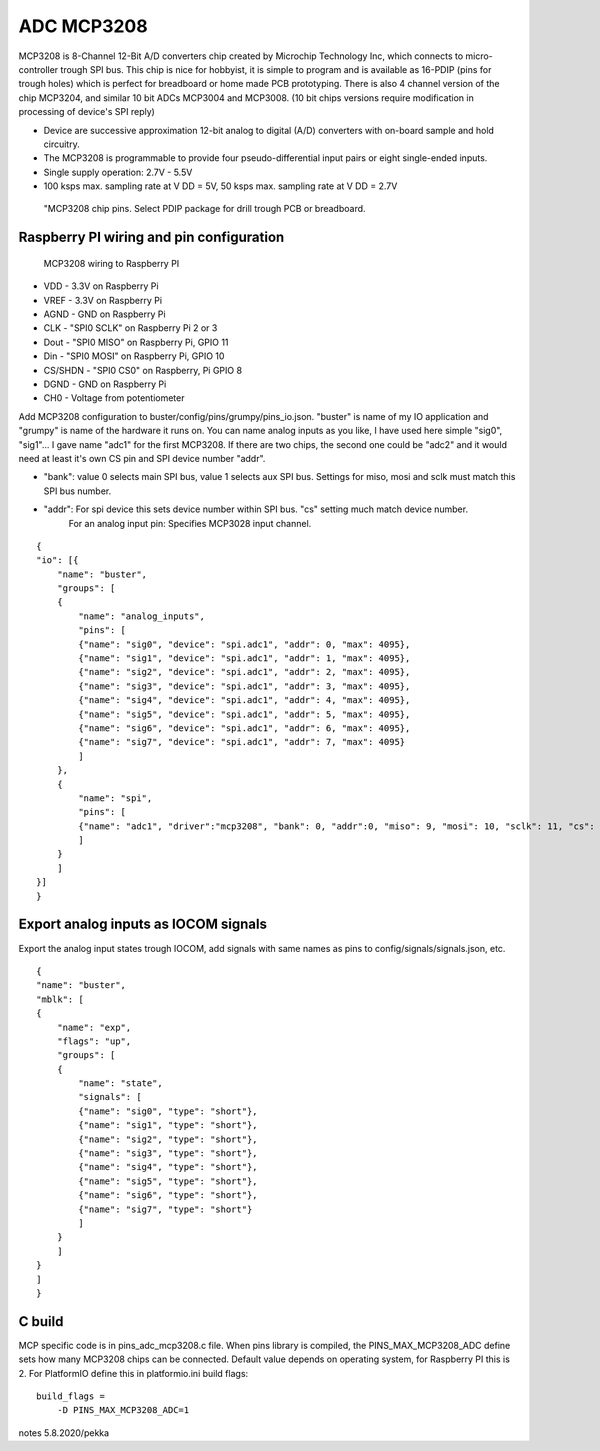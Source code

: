 ADC MCP3208 
============

MCP3208 is 8-Channel 12-Bit A/D converters chip created by Microchip Technology Inc, which connects
to micro-controller trough SPI bus. This chip is nice for hobbyist, it is simple to program and is
available as 16-PDIP (pins for trough holes) which is perfect for breadboard or home made PCB
prototyping. There is also 4 channel version of the chip MCP3204, and similar 10 bit ADCs MCP3004 and MCP3008.
(10 bit chips versions require modification in processing of device's SPI reply)

- Device are successive approximation 12-bit analog to digital (A/D) converters with on-board sample and hold circuitry. 
- The MCP3208 is programmable to provide four pseudo-differential input pairs or eight single-ended inputs. 
- Single supply operation: 2.7V - 5.5V
- 100 ksps max. sampling rate at V DD = 5V, 50 ksps max. sampling rate at V DD = 2.7V

.. figure:: pics/mcp3208-pins.jpeg

   "MCP3208 chip pins. Select PDIP package for drill trough PCB or breadboard.

Raspberry PI wiring and pin configuration
##########################################

.. figure:: pics/mcp3208-raspberry-wiring.jpeg

   MCP3208 wiring to Raspberry PI

* VDD - 3.3V on Raspberry Pi
* VREF - 3.3V on Raspberry Pi
* AGND - GND on Raspberry Pi
* CLK - "SPI0 SCLK" on Raspberry Pi 2 or 3
* Dout - "SPI0 MISO" on Raspberry Pi, GPIO 11
* Din - "SPI0 MOSI" on Raspberry Pi, GPIO 10
* CS/SHDN - "SPI0 CS0" on Raspberry, Pi GPIO 8
* DGND - GND on Raspberry Pi
* CH0 - Voltage from potentiometer

Add MCP3208 configuration to buster/config/pins/grumpy/pins_io.json. "buster" is name of my IO application and "grumpy" is name of the hardware it runs on.
You can name analog inputs as you like, I have used here simple "sig0", "sig1"... I gave name "adc1" for the first MCP3208. If there are two chips, the second
one could be "adc2" and it would need at least it's own CS pin and SPI device number "addr". 

* "bank": value 0 selects main SPI bus, value 1 selects aux SPI bus. Settings for miso, mosi and sclk must match this SPI bus number.
* "addr": For spi device this sets device number within SPI bus. "cs" setting much match device number.
   For an analog input pin: Specifies MCP3028 input channel.

::

    {
    "io": [{
        "name": "buster",
        "groups": [
        {
            "name": "analog_inputs",
            "pins": [
            {"name": "sig0", "device": "spi.adc1", "addr": 0, "max": 4095},
            {"name": "sig1", "device": "spi.adc1", "addr": 1, "max": 4095},
            {"name": "sig2", "device": "spi.adc1", "addr": 2, "max": 4095},
            {"name": "sig3", "device": "spi.adc1", "addr": 3, "max": 4095},
            {"name": "sig4", "device": "spi.adc1", "addr": 4, "max": 4095},
            {"name": "sig5", "device": "spi.adc1", "addr": 5, "max": 4095},
            {"name": "sig6", "device": "spi.adc1", "addr": 6, "max": 4095},
            {"name": "sig7", "device": "spi.adc1", "addr": 7, "max": 4095}
            ]
        },
        {
            "name": "spi",
            "pins": [
            {"name": "adc1", "driver":"mcp3208", "bank": 0, "addr":0, "miso": 9, "mosi": 10, "sclk": 11, "cs": 8, "frequency-kHz": 100, "flags": 0}
            ]
        }
        ]
    }]
    }

Export analog inputs as IOCOM signals
######################################

Export the analog input states trough IOCOM, add signals with same names as pins to config/signals/signals.json, etc.

::

    {
    "name": "buster",
    "mblk": [
    {
        "name": "exp",
        "flags": "up",
        "groups": [
        {
            "name": "state",
            "signals": [
            {"name": "sig0", "type": "short"},
            {"name": "sig1", "type": "short"},
            {"name": "sig2", "type": "short"},
            {"name": "sig3", "type": "short"},
            {"name": "sig4", "type": "short"},
            {"name": "sig5", "type": "short"},
            {"name": "sig6", "type": "short"},
            {"name": "sig7", "type": "short"}
            ]
        }
        ]
    }
    ]
    }

C build
#########

MCP specific code is in pins_adc_mcp3208.c file. When pins library is compiled, the PINS_MAX_MCP3208_ADC define sets how 
many MCP3208 chips can be connected. Default value depends on operating system, for Raspberry PI this is 2. For PlatformIO
define this in platformio.ini build flags:

::

    build_flags =
        -D PINS_MAX_MCP3208_ADC=1


notes 5.8.2020/pekka

